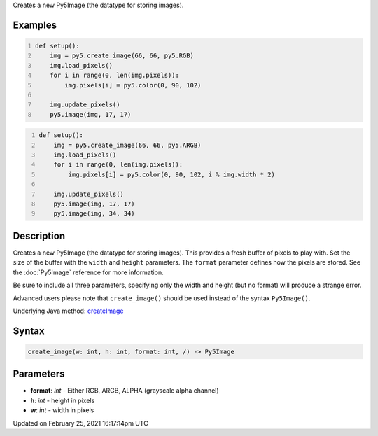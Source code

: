 .. title: create_image()
.. slug: create_image
.. date: 2021-02-25 16:17:14 UTC+00:00
.. tags:
.. category:
.. link:
.. description: py5 create_image() documentation
.. type: text

Creates a new Py5Image (the datatype for storing images).

Examples
========

.. raw:: html

    <div class="example-table">

.. raw:: html

    <div class="example-row"><div class="example-cell-image">

.. image:: /images/reference/Sketch_create_image_0.png
    :alt: example picture for create_image()

.. raw:: html

    </div><div class="example-cell-code">

.. code:: python
    :number-lines:

    def setup():
        img = py5.create_image(66, 66, py5.RGB)
        img.load_pixels()
        for i in range(0, len(img.pixels)):
            img.pixels[i] = py5.color(0, 90, 102)
    
        img.update_pixels()
        py5.image(img, 17, 17)

.. raw:: html

    </div></div>

.. raw:: html

    <div class="example-row"><div class="example-cell-image">

.. image:: /images/reference/Sketch_create_image_1.png
    :alt: example picture for create_image()

.. raw:: html

    </div><div class="example-cell-code">

.. code:: python
    :number-lines:

    def setup():
        img = py5.create_image(66, 66, py5.ARGB)
        img.load_pixels()
        for i in range(0, len(img.pixels)):
            img.pixels[i] = py5.color(0, 90, 102, i % img.width * 2)
    
        img.update_pixels()
        py5.image(img, 17, 17)
        py5.image(img, 34, 34)

.. raw:: html

    </div></div>

.. raw:: html

    </div>

Description
===========

Creates a new Py5Image (the datatype for storing images). This provides a fresh buffer of pixels to play with. Set the size of the buffer with the ``width`` and ``height`` parameters. The ``format`` parameter defines how the pixels are stored. See the :doc:`Py5Image` reference for more information.
 
Be sure to include all three parameters, specifying only the width and height (but no format) will produce a strange error.
 
Advanced users please note that ``create_image()`` should be used instead of the syntax ``Py5Image()``.

Underlying Java method: `createImage <https://processing.org/reference/createImage_.html>`_

Syntax
======

.. code:: python

    create_image(w: int, h: int, format: int, /) -> Py5Image

Parameters
==========

* **format**: `int` - Either RGB, ARGB, ALPHA (grayscale alpha channel)
* **h**: `int` - height in pixels
* **w**: `int` - width in pixels


Updated on February 25, 2021 16:17:14pm UTC

